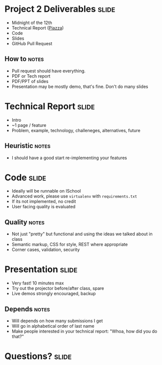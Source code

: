 * Project 2 Deliverables :slide:
  + Midnight of the 12th
  + Technical Report ([[https://piazza.com/class/hkxejwsmf0z2fe?cid=112][Piazza]])
  + Code
  + Slides
  + GitHub Pull Request
** How to :notes:
   + Pull request should have everything.
   + PDF or Tech report
   + PDF/PPT of slides
   + Presentation may be mostly demo, that's fine. Don't do many slides

* Technical Report :slide:
  + Intro
  + ~1 page / feature
  + Problem, example, technology, challeneges, alternatives, future
** Heuristic :notes:
  + I should have a good start re-implementing your features

* Code :slide:
  + Ideally will be runnable on ISchool
  + Advanced work, please use =virtualenv= with =requirements.txt=
  + If its not implemented, no credit
  + User facing quality is evaluated
** Quality :notes:
   + Not just "pretty" but functional and using the ideas we talked about in
     class
   + Semantic markup, CSS for style, REST where appropriate
   + Corner cases, validation, security

* Presentation :slide:
  + Very fast! 10 minutes max
  + Try out the projector before/after class, spare
  + Live demos strongly encouraged, backup
** Depends :notes:
   + Will depends on how many submissions I get
   + Will go in alphabetical order of last name
   + Make people interested in your technical report: "Whoa, how did you do
     that?"

* Questions? :slide:

#+STYLE: <link rel="stylesheet" type="text/css" href="production/common.css" />
#+STYLE: <link rel="stylesheet" type="text/css" href="production/screen.css" media="screen" />
#+STYLE: <link rel="stylesheet" type="text/css" href="production/projection.css" media="projection" />
#+STYLE: <link rel="stylesheet" type="text/css" href="production/color-blue.css" media="projection" />
#+STYLE: <link rel="stylesheet" type="text/css" href="production/presenter.css" media="presenter" />
#+STYLE: <link href='http://fonts.googleapis.com/css?family=Lobster+Two:700|Yanone+Kaffeesatz:700|Open+Sans' rel='stylesheet' type='text/css'>

#+BEGIN_HTML
<script type="text/javascript" src="production/org-html-slideshow.js"></script>
#+END_HTML

# Local Variables:
# org-export-html-style-include-default: nil
# org-export-html-style-include-scripts: nil
# buffer-file-coding-system: utf-8-unix
# End:

